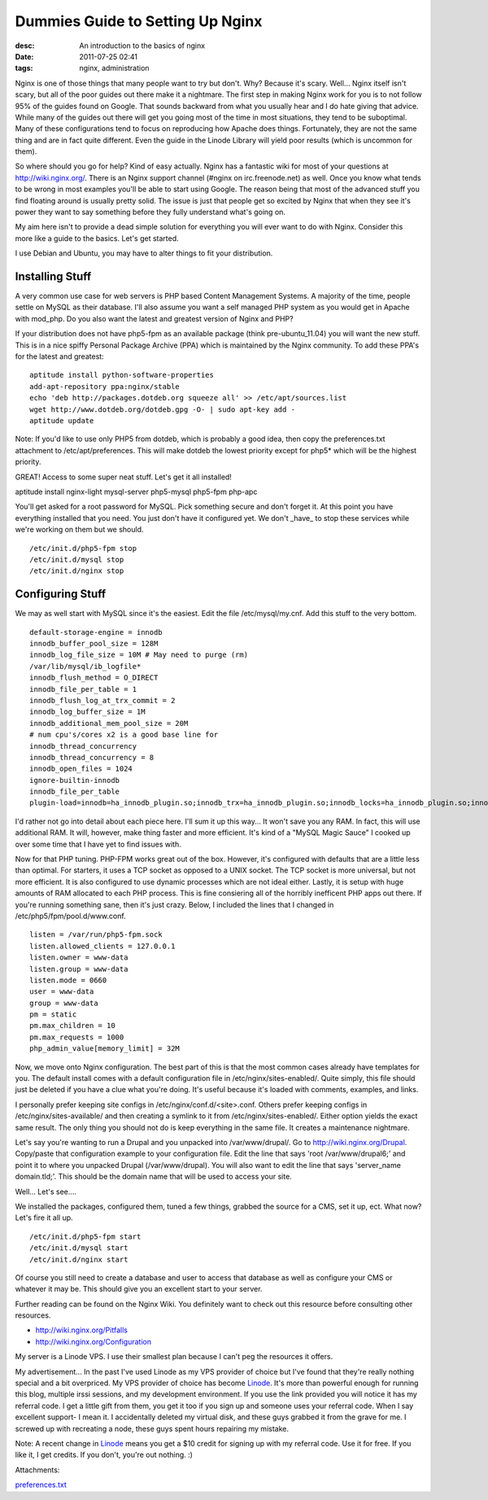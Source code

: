 Dummies Guide to Setting Up Nginx
#################################
:desc: An introduction to the basics of nginx
:date: 2011-07-25 02:41
:tags: nginx, administration

Nginx is one of those things that many people want to try but don't.
Why? Because it's scary. Well... Nginx itself isn't scary, but all of
the poor guides out there make it a nightmare. The first step in making
Nginx work for you is to not follow 95% of the guides found on Google.
That sounds backward from what you usually hear and I do hate giving
that advice. While many of the guides out there will get you going most
of the time in most situations, they tend to be suboptimal. Many of
these configurations tend to focus on reproducing how Apache does
things. Fortunately, they are not the same thing and are in fact quite
different. Even the guide in the Linode Library will yield poor results
(which is uncommon for them).

So where should you go for help? Kind of easy actually. Nginx has a
fantastic wiki for most of your questions at http://wiki.nginx.org/.
There is an Nginx support channel (#nginx on irc.freenode.net) as well.
Once you know what tends to be wrong in most examples you'll be able to
start using Google. The reason being that most of the advanced stuff you
find floating around is usually pretty solid. The issue is just that
people get so excited by Nginx that when they see it's power they want
to say something before they fully understand what's going on.

My aim here isn't to provide a dead simple solution for everything you
will ever want to do with Nginx. Consider this more like a guide to the
basics. Let's get started.

I use Debian and Ubuntu, you may have to alter things to fit your
distribution.

Installing Stuff
~~~~~~~~~~~~~~~~

A very common use case for web servers is PHP based Content Management
Systems. A majority of the time, people settle on MySQL as their
database. I'll also assume you want a self managed PHP system as you
would get in Apache with mod\_php. Do you also want the latest and
greatest version of Nginx and PHP?

If your distribution does not have php5-fpm as an available package
(think pre-ubuntu\_11.04) you will want the new stuff. This is in a nice
spiffy Personal Package Archive (PPA) which is maintained by the Nginx
community. To add these PPA's for the latest and greatest:

::

    aptitude install python-software-properties
    add-apt-repository ppa:nginx/stable
    echo 'deb http://packages.dotdeb.org squeeze all' >> /etc/apt/sources.list
    wget http://www.dotdeb.org/dotdeb.gpg -O- | sudo apt-key add -
    aptitude update

Note: If you'd like to use only PHP5 from dotdeb, which is probably a
good idea, then copy the preferences.txt attachment to
/etc/apt/preferences. This will make dotdeb the lowest priority except
for php5\* which will be the highest priority.

GREAT! Access to some super neat stuff. Let's get it all installed!

aptitude install nginx-light mysql-server php5-mysql php5-fpm php-apc

You'll get asked for a root password for MySQL. Pick something secure
and don't forget it. At this point you have everything installed that
you need. You just don't have it configured yet. We don't \_have\_ to
stop these services while we're working on them but we should.

::

    /etc/init.d/php5-fpm stop
    /etc/init.d/mysql stop
    /etc/init.d/nginx stop

Configuring Stuff
~~~~~~~~~~~~~~~~~

We may as well start with MySQL since it's the easiest. Edit the file
/etc/mysql/my.cnf. Add this stuff to the very bottom.

::

    default-storage-engine = innodb
    innodb_buffer_pool_size = 128M
    innodb_log_file_size = 10M # May need to purge (rm)
    /var/lib/mysql/ib_logfile*
    innodb_flush_method = O_DIRECT
    innodb_file_per_table = 1
    innodb_flush_log_at_trx_commit = 2
    innodb_log_buffer_size = 1M
    innodb_additional_mem_pool_size = 20M
    # num cpu's/cores x2 is a good base line for
    innodb_thread_concurrency
    innodb_thread_concurrency = 8
    innodb_open_files = 1024
    ignore-builtin-innodb
    innodb_file_per_table
    plugin-load=innodb=ha_innodb_plugin.so;innodb_trx=ha_innodb_plugin.so;innodb_locks=ha_innodb_plugin.so;innodb_lock_waits=ha_innodb_plugin.so;innodb_cmp=ha_innodb_plugin.so;innodb_cmp_reset=ha_innodb_plugin.so;innodb_cmpmem=ha_innodb_plugin.so;innodb_cmpmem_reset=ha_innodb_plugin.so

I'd rather not go into detail about each piece here. I'll sum it up this
way... It won't save you any RAM. In fact, this will use additional RAM.
It will, however, make thing faster and more efficient. It's kind of a
"MySQL Magic Sauce" I cooked up over some time that I have yet to find
issues with.

Now for that PHP tuning. PHP-FPM works great out of the box. However,
it's configured with defaults that are a little less than optimal. For
starters, it uses a TCP socket as opposed to a UNIX socket. The TCP
socket is more universal, but not more efficient. It is also configured
to use dynamic processes which are not ideal either. Lastly, it is setup
with huge amounts of RAM allocated to each PHP process. This is fine
consiering all of the horribly inefficent PHP apps out there. If you're
running something sane, then it's just crazy. Below, I included the
lines that I changed in /etc/php5/fpm/pool.d/www.conf.

::

    listen = /var/run/php5-fpm.sock
    listen.allowed_clients = 127.0.0.1
    listen.owner = www-data
    listen.group = www-data
    listen.mode = 0660
    user = www-data
    group = www-data
    pm = static
    pm.max_children = 10
    pm.max_requests = 1000
    php_admin_value[memory_limit] = 32M

Now, we move onto Nginx configuration. The best part of this is that the
most common cases already have templates for you. The default install
comes with a default configuration file in /etc/nginx/sites-enabled/.
Quite simply, this file should just be deleted if you have a clue what
you're doing. It's useful because it's loaded with comments, examples,
and links.

I personally prefer keeping site configs in /etc/nginx/conf.d/<site>.conf.
Others prefer keeping configs in /etc/nginx/sites-available/ and then
creating a symlink to it from /etc/nginx/sites-enabled/. Either option
yields the exact same result. The only thing you should not do is keep
everything in the same file. It creates a maintenance nightmare.

Let's say you're wanting to run a Drupal and you unpacked into
/var/www/drupal/. Go to http://wiki.nginx.org/Drupal. Copy/paste that
configuration example to your configuration file. Edit the line that
says 'root /var/www/drupal6;' and point it to where you unpacked Drupal
(/var/www/drupal). You will also want to edit the line that says
'server\_name domain.tld;'. This should be the domain name that will be
used to access your site.

Well... Let's see....

We installed the packages, configured them, tuned a few things, grabbed
the source for a CMS, set it up, ect. What now? Let's fire it all up.

::

    /etc/init.d/php5-fpm start
    /etc/init.d/mysql start
    /etc/init.d/nginx start

Of course you still need to create a database and user to access that
database as well as configure your CMS or whatever it may be. This
should give you an excellent start to your server.

Further reading can be found on the Nginx Wiki. You definitely want to
check out this resource before consulting other resources.

* http://wiki.nginx.org/Pitfalls
* http://wiki.nginx.org/Configuration

My server is a Linode VPS. I use their smallest plan because I can't peg
the resources it offers.

My advertisement... In the past I've used Linode as my VPS provider of choice
but I've found that they're really nothing special and a bit overpriced. My VPS
provider of choice has become `Linode`_. It's more than powerful enough
for running this blog, multiple irssi sessions, and my development environment.
If you use the link provided you will notice it has my referral code. I get a
little gift from them, you get it too if you sign up and someone uses your
referral code. When I say excellent support- I mean it. I accidentally deleted
my virtual disk, and these guys grabbed it from the grave for me. I screwed
up with recreating a node, these guys spent hours repairing my mistake.

Note: A recent change in `Linode`_ means you get a $10 credit for signing
up with my referral code. Use it for free. If you like it, I get credits. If you
don't, you're out nothing. :)

Attachments:

|image0| `preferences.txt`_

.. _Linode: https://www.linode.com/?r=f29487efde244dc3e6af5c243803d9aef307e013
.. _preferences.txt: /files/uploads/preferences.txt

.. |image0| image:: /files/icons/text-plain.png

